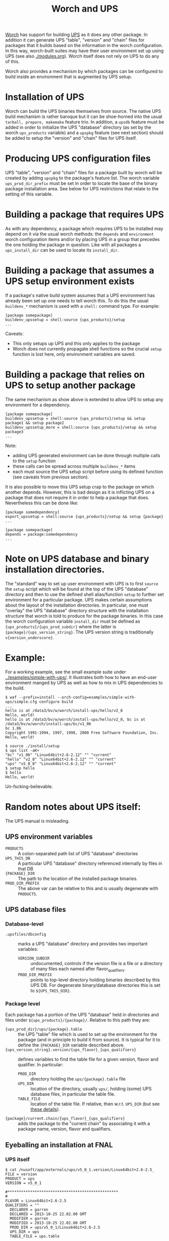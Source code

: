 #+TITLE: Worch and UPS

[[https://github.com/brettviren/worch][Worch]] has support for building [[http://www.fnal.gov/docs/products/ups/][UPS]] as it does any other package.  In addition it can generate UPS "table", "version" and "chain" files for packages that it builds based on the information in the worch configuration.   In this way, worch-built suites may have their user environment set up using UPS (see also [[./modules.org]]). Worch itself does not rely on UPS to do any of this.

Worch also provides a mechanism by which packages can be configured to build inside an environment that is augmented by UPS setup.

* Installation of UPS

Worch can build the UPS binaries themselves from source.  The native UPS build mechanism is rather baroque but it can be shoe-horned into the usual =tarball, prepare, makemake= feature trio.  In addition, a =upsdb= feature must be added in order to initialize the UPS "database" directory (as set by the worch =ups_products= variable) and a =upspkg= feature (see next section) should be added to setup the "version" and "chain" files for UPS itself.

* Producing UPS configuration files

UPS "table", "version" and "chain" files for a package built by worch will be created by adding =upspkg= to the package's feature list.  The worch variable =ups_prod_dir_prefix= must be set in order to locate the base of the binary package installation area.  See below for UPS restrictions that relate to the setting of this variable.

* Building a package that requires UPS

As with any dependency, a package which requires UPS to be installed may depend on it via the usual worch methods: the =depends= and =environment= worch configuration items and/or by placing UPS in a group that precedes the one holding the package in question.  Like with all packages a =ups_install_dir= can be used to locate its =install_dir=.

* Building a package that assumes a UPS setup environment exists

If a package's native build system assumes that a UPS environment has already been set up one needs to tell worch this.  To do this the usual =buildenv_*= mechanism is used with a =shell:= command type.  For example:

#+BEGIN_EXAMPLE
[package somepackage]
buildenv_upssetup = shell:source {ups_products}/setup
...
#+END_EXAMPLE

Caveats:

 - This only setups up UPS and this only applies to the package
 - Worch does not currently propagate shell functions so the crucial =setup= function is lost here, only environment variables are saved.

* Building a package that relies on UPS to setup another package

The same mechanism as show above is extended to allow UPS to setup any environment for a dependency.

#+BEGIN_EXAMPLE
[package somepackage]
buildenv_upssetup = shell:source {ups_products}/setup && setup package1 && setup package2
buildenv_upssetup_more = shell:source {ups_products}/setup && setup package3
...
#+END_EXAMPLE

Note:

 - adding UPS generated environment can be done through multiple calls to the =setup= function
 - these calls can be spread across multiple =buildenv_*= items
 - each must source the UPS setup script before using its defined function (see caveats from previous section).

It is also possible to move this UPS setup crap to the package on which another depends.  However, this is bad design as it is inflicting UPS on a package that does not require it in order to help a package that does. Nevertheless this can be done like:

#+BEGIN_EXAMPLE
[package somedependency]
export_upssetup = shell:source {ups_products}/setup && setup {package}
...

[package somepackage]
depends = package:somedependency
...
#+END_EXAMPLE

* Note on UPS database and binary installation directories.

The "standard" way to set up user environment with UPS is to first =source= the =setup= script which will be found at the top of the UPS "database" directory and then to use the defined shell alias/function =setup= to further set environment for a particular package.  UPS makes certain assumptions about the layout of the installation directories.  In particular, one must "overlay" the UPS "database" directory structure with the installation structure that worch is told to produce for the package binaries.
In this case the worch configuration variable =install_dir= must be defined as ={ups_products}/{ups_prod_subdir}= where the latter is ={package}/{ups_version_string}=.  The UPS version string is traditionally =v{version_underscore}=.

* Example:

For a working example, see the small example suite under [[../examples/simple-with-ups/]].  It illustrates both how to have an end-user environment manged by UPS as well as how to mix in UPS dependencies to the build.

#+BEGIN_EXAMPLE
$ waf --prefix=install --orch-config=examples/simple-with-ups/simple.cfg configure build
...
hello is at /data3/bv/w/worch/install-ups/hello/v2_8
Hello, world!
hello is at /data3/bv/w/worch/install-ups/hello/v2_8, bc is at /data3/bv/w/worch/install-ups/bc/v1_06
bc 1.06
Copyright 1991-1994, 1997, 1998, 2000 Free Software Foundation, Inc.
Hello, world!

$ source ./install/setup
$ ups list -aK+
"bc" "v1_06" "Linux64bit+2.6-2.12" "" "current" 
"hello" "v2_8" "Linux64bit+2.6-2.12" "" "current" 
"ups" "v5_0_0" "Linux64bit+2.6-2.12" "" "current" 
$ setup hello
$ hello
Hello, world!
#+END_EXAMPLE

Un-fscking-believable.

* Random notes about UPS itself:

The UPS manual is misleading.

** UPS environment variables

 - =PRODUCTS= :: A colon-separated path list of UPS "database" directories
 - =UPS_THIS_DB= :: A particular UPS "database" directory referenced internally by files in that DB
 - ={PACKAGE}_DIR= :: The path to the location of the installed package binaries.  
 - =PROD_DIR_PREFIX= :: The above var can be relative to this and is usually degenerate with =PRODUCTS=.

** UPS database files

*** Database-level 

 - =.upsfiles/dbconfig= :: marks a UPS "database" directory and provides two important variables:
   - =VERSION_SUBDIR= :: undocumented, controls if the version file is a file or a directory of many files each named after flavor_qualifiers.  
   - =PROD_DIR_PREFIX= :: points to top-level directory holding binaries described by this UPS DB.  For degenerate binary/database directories this is set to =${UPS_THIS_DIR}=.

*** Package level

Each package has a portion of the UPS "database" held in directories and files under =${ups_products}/{package}/=.  Relative to this path they are:

 - ={ups_prod_dir}/ups/{package}.table= :: the UPS "table" file which is used to set up the environment for the package (and in principle to build it from source).  It is typical for it to define the ={PACKAGE}_DIR= variable described above.
 - ={ups_version_string}.version/{ups_flavor}_{ups_qualifiers}= :: defines variables to find the table file for a given version, flavor and qualifier.  In particular:
   - =PROD_DIR= :: directory holding the =ups/{package}.table= file
   - =UPS_DIR= :: location of the directory, usually =ups/=, holding (some) UPS database files, in particular the table file.
   - =TABLE_FILE= :: location of the table file.  If relative, then w.r.t. =UPS_DIR= (but see [[http://www.fnal.gov/docs/products/ups/ReferenceManual/html/versionfiles.html#35235][these details]]).
 - ={package}/current.chain/{ups_flavor}_{ups_qualifiers}= :: adds the package to the "current chain" by associating it with a package name, version, flavor and qualifiers.

** Eyeballing an installation at FNAL

*** UPS itself

#+BEGIN_EXAMPLE
$ cat /nusoft/app/externals/ups/v5_0_1.version/Linux64bit+2.6-2.5_ 
FILE = version
PRODUCT = ups
VERSION = v5_0_1

#*************************************************
#
FLAVOR = Linux64bit+2.6-2.5
QUALIFIERS = ""
  DECLARER = garren
  DECLARED = 2013-10-25 22.02.00 GMT
  MODIFIER = garren
  MODIFIED = 2013-10-25 22.02.00 GMT
  PROD_DIR = ups/v5_0_1/Linux64bit+2.6-2.5
  UPS_DIR = ups
  TABLE_FILE = ups.table
#+END_EXAMPLE

Table file is at 
#+BEGIN_EXAMPLE
/nusoft/app/externals/ups/v5_0_1/Linux64bit+2.6-2.5/ups/ups.table
#+END_EXAMPLE

Binaries are at:
#+BEGIN_EXAMPLE
/nusoft/app/externals/ups/v5_0_1/Linux64bit+2.6-2.5/
#+END_EXAMPLE

*** CMake

#+BEGIN_EXAMPLE
$ cat /nusoft/app/externals/cmake/v2_8_8.version/Linux64bit+2.6-2.5_ 
FILE = version
PRODUCT = cmake
VERSION = v2_8_8

#*************************************************
#
FLAVOR = Linux64bit+2.6-2.5
QUALIFIERS = ""
  DECLARER = fwdev
  DECLARED = 2013-08-29 16.00.11 GMT
  MODIFIER = fwdev
  MODIFIED = 2013-08-29 16.00.11 GMT
  PROD_DIR = cmake/v2_8_8
  UPS_DIR = ups
  TABLE_FILE = cmake.table
#+END_EXAMPLE

Table file is at:
#+BEGIN_EXAMPLE
/nusoft/app/externals/cmake/v2_8_8/ups/cmake.table
#+END_EXAMPLE

Binaries are at:
#+BEGIN_EXAMPLE
/nusoft/app/externals/cmake/v2_8_8/Linux64bit+2.6-2.5
#+END_EXAMPLE

*** ROOT

#+BEGIN_EXAMPLE
$ grep PROD_DIR /nusoft/app/externals/root/v5_34_09b.version/Linux64bit+2.6-2.5_*
/nusoft/app/externals/root/v5_34_09b.version/Linux64bit+2.6-2.5_debug_e4:  PROD_DIR = root/v5_34_09b
/nusoft/app/externals/root/v5_34_09b.version/Linux64bit+2.6-2.5_debug_e4_nu:  PROD_DIR = root/v5_34_09b
/nusoft/app/externals/root/v5_34_09b.version/Linux64bit+2.6-2.5_e4_nu_prof:  PROD_DIR = root/v5_34_09b
/nusoft/app/externals/root/v5_34_09b.version/Linux64bit+2.6-2.5_e4_prof:  PROD_DIR = root/v5_34_09b
#+END_EXAMPLE

Separate binary directories for each under:
#+BEGIN_EXAMPLE
/nusoft/app/externals/root/v5_34_09b/Linux64bit+*/
#+END_EXAMPLE

Single table file for everything under the sun:
#+BEGIN_EXAMPLE
/nusoft/app/externals/root/v5_34_09b/ups/root.table
#+END_EXAMPLE

"Flavor" is "ANY", qualifiers differentiate.
